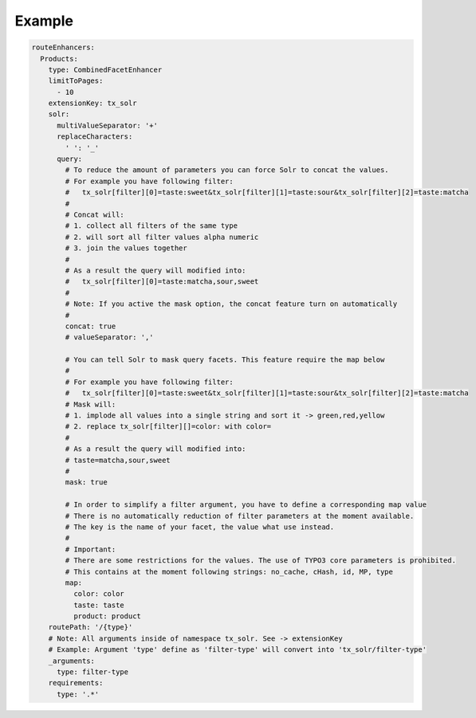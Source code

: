 .. _routing-example:

=======
Example
=======

.. code-block:: yaml

  routeEnhancers:
    Products:
      type: CombinedFacetEnhancer
      limitToPages:
        - 10
      extensionKey: tx_solr
      solr:
        multiValueSeparator: '+'
        replaceCharacters:
          ' ': '_'
        query:
          # To reduce the amount of parameters you can force Solr to concat the values.
          # For example you have following filter:
          #   tx_solr[filter][0]=taste:sweet&tx_solr[filter][1]=taste:sour&tx_solr[filter][2]=taste:matcha
          #
          # Concat will:
          # 1. collect all filters of the same type
          # 2. will sort all filter values alpha numeric
          # 3. join the values together
          #
          # As a result the query will modified into:
          #   tx_solr[filter][0]=taste:matcha,sour,sweet
          #
          # Note: If you active the mask option, the concat feature turn on automatically
          #
          concat: true
          # valueSeparator: ','

          # You can tell Solr to mask query facets. This feature require the map below
          #
          # For example you have following filter:
          #   tx_solr[filter][0]=taste:sweet&tx_solr[filter][1]=taste:sour&tx_solr[filter][2]=taste:matcha
          # Mask will:
          # 1. implode all values into a single string and sort it -> green,red,yellow
          # 2. replace tx_solr[filter][]=color: with color=
          #
          # As a result the query will modified into:
          # taste=matcha,sour,sweet
          #
          mask: true

          # In order to simplify a filter argument, you have to define a corresponding map value
          # There is no automatically reduction of filter parameters at the moment available.
          # The key is the name of your facet, the value what use instead.
          #
          # Important:
          # There are some restrictions for the values. The use of TYPO3 core parameters is prohibited.
          # This contains at the moment following strings: no_cache, cHash, id, MP, type
          map:
            color: color
            taste: taste
            product: product
      routePath: '/{type}'
      # Note: All arguments inside of namespace tx_solr. See -> extensionKey
      # Example: Argument 'type' define as 'filter-type' will convert into 'tx_solr/filter-type'
      _arguments:
        type: filter-type
      requirements:
        type: '.*'
